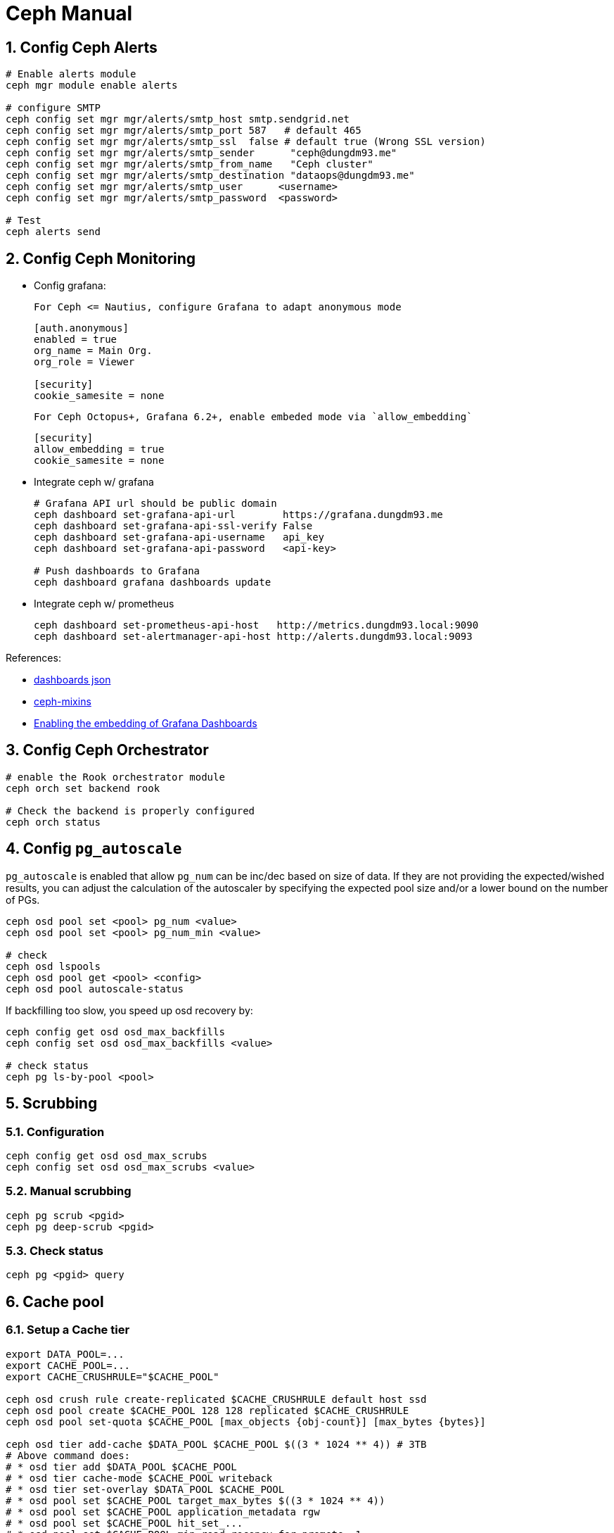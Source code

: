 Ceph Manual
===========
:sectnums:

## Config Ceph Alerts
```bash
# Enable alerts module
ceph mgr module enable alerts

# configure SMTP
ceph config set mgr mgr/alerts/smtp_host smtp.sendgrid.net
ceph config set mgr mgr/alerts/smtp_port 587   # default 465
ceph config set mgr mgr/alerts/smtp_ssl  false # default true (Wrong SSL version)
ceph config set mgr mgr/alerts/smtp_sender      "ceph@dungdm93.me"
ceph config set mgr mgr/alerts/smtp_from_name   "Ceph cluster"
ceph config set mgr mgr/alerts/smtp_destination "dataops@dungdm93.me"
ceph config set mgr mgr/alerts/smtp_user      <username>
ceph config set mgr mgr/alerts/smtp_password  <password>

# Test
ceph alerts send
```

## Config Ceph Monitoring
* Config grafana:
+
  For Ceph <= Nautius, configure Grafana to adapt anonymous mode
+
```ini
[auth.anonymous]
enabled = true
org_name = Main Org.
org_role = Viewer

[security]
cookie_samesite = none
```
+
  For Ceph Octopus+, Grafana 6.2+, enable embeded mode via `allow_embedding`
+
```ini
[security]
allow_embedding = true
cookie_samesite = none
```

* Integrate ceph w/ grafana
+
```bash
# Grafana API url should be public domain
ceph dashboard set-grafana-api-url        https://grafana.dungdm93.me
ceph dashboard set-grafana-api-ssl-verify False
ceph dashboard set-grafana-api-username   api_key
ceph dashboard set-grafana-api-password   <api-key>

# Push dashboards to Grafana
ceph dashboard grafana dashboards update
```

* Integrate ceph w/ prometheus
+
```bash
ceph dashboard set-prometheus-api-host   http://metrics.dungdm93.local:9090
ceph dashboard set-alertmanager-api-host http://alerts.dungdm93.local:9093
```

.References:
* https://github.com/ceph/ceph/tree/master/monitoring/grafana/dashboards[dashboards json]
* https://github.com/ceph/ceph-mixins[ceph-mixins]
* https://docs.ceph.com/en/latest/mgr/dashboard/#enabling-the-embedding-of-grafana-dashboards[Enabling the embedding of Grafana Dashboards]

## Config Ceph Orchestrator
```bash
# enable the Rook orchestrator module
ceph orch set backend rook

# Check the backend is properly configured
ceph orch status
```

## Config `pg_autoscale`
`pg_autoscale` is enabled that allow `pg_num` can be inc/dec based on size of data.
If they are not providing the expected/wished results, you can adjust the calculation of the autoscaler by specifying the expected pool size and/or a lower bound on the number of PGs.
```bash
ceph osd pool set <pool> pg_num <value>
ceph osd pool set <pool> pg_num_min <value>

# check
ceph osd lspools
ceph osd pool get <pool> <config>
ceph osd pool autoscale-status
```

If backfilling too slow, you speed up osd recovery by:
```bash
ceph config get osd osd_max_backfills
ceph config set osd osd_max_backfills <value>

# check status
ceph pg ls-by-pool <pool>
```

## Scrubbing

### Configuration
```bash
ceph config get osd osd_max_scrubs
ceph config set osd osd_max_scrubs <value>
```

### Manual scrubbing
```bash
ceph pg scrub <pgid>
ceph pg deep-scrub <pgid>
```

### Check status
```
ceph pg <pgid> query
```

## Cache pool
### Setup a Cache tier
```bash
export DATA_POOL=...
export CACHE_POOL=...
export CACHE_CRUSHRULE="$CACHE_POOL"

ceph osd crush rule create-replicated $CACHE_CRUSHRULE default host ssd
ceph osd pool create $CACHE_POOL 128 128 replicated $CACHE_CRUSHRULE
ceph osd pool set-quota $CACHE_POOL [max_objects {obj-count}] [max_bytes {bytes}]

ceph osd tier add-cache $DATA_POOL $CACHE_POOL $((3 * 1024 ** 4)) # 3TB
# Above command does:
# * osd tier add $DATA_POOL $CACHE_POOL
# * osd tier cache-mode $CACHE_POOL writeback
# * osd tier set-overlay $DATA_POOL $CACHE_POOL
# * osd pool set $CACHE_POOL target_max_bytes $((3 * 1024 ** 4))
# * osd pool set $CACHE_POOL application_metadata rgw
# * osd pool set $CACHE_POOL hit_set_...
# * osd pool set $CACHE_POOL min_read_recency_for_promote  1
# * osd pool set $CACHE_POOL min_write_recency_for_promote 1

## Tunning
ceph osd pool set $CACHE_POOL min_read_recency_for_promote  0
ceph osd pool set $CACHE_POOL min_write_recency_for_promote 0
ceph osd pool set $CACHE_POOL cache_min_flush_age 1800 # 30m
# ceph osd pool set $CACHE_POOL cache_min_evict_age 1800 # 30m
```

.References:
* https://documentation.suse.com/ses/5.5/html/ses-all/cha-ceph-tiered.html[SUSE docs]
* Ceph docs https://docs.ceph.com/en/latest/dev/cache-pool/[1] & https://docs.ceph.com/en/latest/rados/operations/cache-tiering/[2]

### Removing a Cache tier
Note: This docs https://docs.ceph.com/en/latest/rados/operations/cache-tiering/#removing-a-cache-tier[here] will not work.
To remove cache tier:
```bash
# Change cache-mode to readproxy
ceph osd tier cache-mode {cachepool} readproxy

# Check pool details (include number of object and dirty objects)
ceph df detail
ceph df detail -f json-pretty | jq '.pools[] | select(.name=="{cachepool}")'

# Check evict/flush/promote speed
ceph osd pool stats {cachepool}

# To flush objects
ceph osd pool set {cachepool} cache_target_dirty_ratio 0
```

### SLOW_OPS
```
# See which object & op cause SLOW_OPS
ceph tell osd.42 dump_ops_in_flight
```

## Change CRUSH rule
It's posible to change `failureDomain` or `deviceClass` in Ceph, but you need to do it **manually**.

```bash
export NEW_CRUSHRULE=...

# for Replicated
ceph osd crush rule create-replicated $NEW_CRUSHRULE default host ssd

# for Erasure code
## create new EC profile
ceph osd erasure-code-profile set <ec_profile> ...
ceph osd erasure-code-profile get <ec_profile>
ceph osd crush rule create-erasure $NEW_CRUSHRULE <ec_profile>

# change crush_rule
ceph osd pool set <pool> crush_rule $NEW_CRUSHRULE
ceph osd pool get <pool> crush_rule
```

.References:
* https://rook.github.io/docs/rook/v1.7/ceph-advanced-configuration.html#change-failure-domain[Rook docs]

## Rebalancing OSD data usage
Shows OSDs utilized

```bash
ceph osd df

# or
ceph osd df tree
```

Data distribution amog Ceph OSDs can be adjusted *manually* using:

```bash
ceph osd reweight <id|osd.id> <weight:float>
```

or *automatically* using:

```bash
ceph osd reweight-by-utilization [threshold [max_change max_osds]] [--no-increasing]
```

To determine which and how many PGs and OSDs will be affected by a given invocation you can test before executing.

```bash
ceph osd test-reweight-by-utilization [threshold [max_change max_osds]] [--no-increasing]
```

Note that by default the "reweight-by-utilization" command will have the following defaults:

```
oload 120
max_change 0.05
max_change_osds 5
```

## Config Virtual bucket host name
add `cname.domain.com` to the list of `hostnames` in your zonegroup configuration

```bash
radosgw-admin zonegroup get --rgw-zonegroup=vn-hanoi > zg.json

# add `cname.domain.com` to `hostnames`
radosgw-admin zonegroup set --infile=zg.json
radosgw-admin period update --commit
```

.*References*:
* https://docs.ceph.com/en/quincy/radosgw/s3/commons/#bucket-and-host-name[Bucket and Hostname]
* https://docs.ceph.com/en/quincy/radosgw/multisite/#set-a-zone-group[Set a Zonegroup]

## Adding/Removing OSD
### How rook setup OSDs
* Step 1: Rook operator create `rook-ceph-osd-prepare-<node>` job for each node, which run `/rook/rook ceph osd provision` command
+
.`ROOK_DATA_DEVICES` envvar example
[%collapsible]
====
```json
[
  {
    "id": "sdb",
    "storeConfig": {
      "osdsPerDevice": 1,
      "metadataDevice": "sdd"
    }
  },
  {
    "id": "sdc",
    "storeConfig": {
      "osdsPerDevice": 1,
      "metadataDevice": "sdd"
    }
  }
]
```
====

* Step 2: `osd-prepare` job use `ceph-volume` to pepare:
+
```bash
ceph-volume lvm batch --prepare --yes \
  --bluestore --osds-per-device 1 \
  /dev/sdb \
  /dev/sdc \
  --db-devices /dev/sdd
```

* Step 3: `osd-prepare` job report result via `rook-ceph-osd-<node>-status` configmap.
+
.Report result is look like:
[%collapsible]
====
```json
{
  "osds": [
    {
      "id": 0,
      "cluster": "ceph",
      "uuid": "3d4d83f8-d6c4-436b-beb0-76beb4291866",
      "device-part-uuid": "",
      "device-class": "hdd",
      "lv-path": "/dev/ceph-block-dbs-515cd927-0b7b-4495-b5e3-4ed6e9681c97/osd-block-db-f04e4ffb-3312-42c9-a0f7-218b5a5aed0a",
      "metadata-path": "",
      "wal-path": "",
      "skip-lv-release": false,
      "location": "root=default host=k8s-w3 region=vn-hanoi zone=vn-hanoi-langha",
      "lv-backed-pv": false,
      "lv-mode": "lvm",
      "store": "bluestore",
      "topologyAffinity": "topology.kubernetes.io/zone=vn-hanoi-langha"
    },
    {
      "id": 4,
      "cluster": "ceph",
      "uuid": "0c089c8f-a5f4-4957-94bb-11b5760d462e",
      "device-part-uuid": "",
      "device-class": "hdd",
      "lv-path": "/dev/ceph-block-dbs-515cd927-0b7b-4495-b5e3-4ed6e9681c97/osd-block-db-2fdda6d6-06f7-4c03-91ab-be4dc303604b",
      "metadata-path": "",
      "wal-path": "",
      "skip-lv-release": false,
      "location": "root=default host=k8s-w3 region=vn-hanoi zone=vn-hanoi-langha",
      "lv-backed-pv": false,
      "lv-mode": "lvm",
      "store": "bluestore",
      "topologyAffinity": "topology.kubernetes.io/zone=vn-hanoi-langha"
    }
  ],
  "status": "completed",
  "pvc-backed-osd": false,
  "message": ""
}
```
====

* Step 4: Rook operator read `rook-ceph-osd-<node>-status` configmap and create corresponding OSD deployment.

### Adding OSD
* Step 1: plug new devices into existing node or add new nodes into k8s
* Step 2: Update your CephCluster CR (`cluster.yaml`) w/ new devices

### Removing OSD
* Step 1: Update your CephCluster CR
* Step 2: Stop the Rook Operator
+
```bash
kubectl scale deployment/rook-ceph-operator --replicas=0
```

* Step 3: Delete deployment
+
```bash
kubectl delete deployment/rook-ceph-osd-<id>
```

* Step 4: Purge OSD in Ceph
+
```bash
kubectl exec -it deployment/rook-ceph-tools -- bash

# in ceph-tools
ceph osd purge <id> --yes-i-really-mean-it

# checking
ceph osd tree
ceph auth ls
```

* Step 5: Zap the disk
+
```bash
# Remove all lv & vg associate to the disk
lvremove $VG $LV
vgremove $VG

DISK="/dev/sdb"
sgdisk --zap-all $DISK

# Clean hdds with dd
dd if=/dev/zero of="$DISK" bs=1M count=100 oflag=direct,dsync
# Clean ssd with blkdiscard
blkdiscard $DISK

partprobe $DISK
```

### Replacing OSD
#### OSD device contains both data & metadata
Simply remove & add OSD as above

#### OSD metadata in a sperated device
* Step 1: Remove OSD as in 6.2.
+
Remmeber, you need to remove metadata lv as well.
* Step 2*: export `osd-prepare` pod, modify and run in interactive mode.
* Step 3: Manual create metadata lv
+
```bash
export VG_MD=...
export LV_MD=osd-block-db-$(uuidgen)

lvcreate -l 100%FREE ${VG_MD} -n ${LV_MD}
```

* Step 4: Customize `ROOK_DATA_DEVICES` envvar & run `rook ceph osd provision`
+
```bash
export ROOK_DATA_DEVICES=$(cat <<EOF
[
    {
        "id": "<sdx>",
        "storeConfig": {
            "osdsPerDevice": 1,
            "metadataDevice": "$VG_MD/$LV_MD"
        }
    }
]
EOF
)

rook ceph osd provision
```

* Step 5: Start `rook-ceph-operator`
+
```bash
kubectl scale deployment/rook-ceph-operator --replicas=1
```

.*References*:
* https://docs.ceph.com/en/latest/rados/operations/add-or-rm-osds/[Ceph adding/removing OSDs]
* Rook https://rook.io/docs/rook/v1.7/ceph-osd-mgmt.html[Ceph OSD Management]
* Rook https://rook.io/docs/rook/v1.7/ceph-teardown.html[ceph teardown]
doc

## Object unfound
```bash
ceph pg ls-by-pool <pool> | grep recovery_unfound

ceph pg <pg> list_unfound

ceph pg <pg> mark_unfound_lost delete|revert
```

## Repairing inconsistent pg
```bash
# list of inconsistent PGs
rados list-inconsistent-pg <pool>

# list of inconsistent RADOS objects
rados list-inconsistent-obj <pgid>

# list of inconsistent snapsets in a specific PG
rados list-inconsistent-snapset <pgid>

# To repair a broken PG
ceph pg repair <pgid>
```

.*References*:
* https://docs.ceph.com/en/latest/rados/operations/pg-repair/[Ceph docs]

## Change the IP of k8s & ceph nodes
### Change etcd IPs
To change IPs of all nodes, you need to *snapshot and restore* etcd cluster.

* Before change IPs, snapshot etcd
```bash
rke etcd snapshot-save
```

* you can view snapshot data in master node:
```console
root@ceph-m1:~# ls -ahl /opt/rke/etcd-snapshots/
total 5.2M
drwxr-xr-x 2 root root 4.0K Jun  3 02:51 .
drwxr-xr-x 3 root root 4.0K Jun  3 02:51 ..
-rw------- 1 root root 1.5M Jun  3 02:37 2022-05-26T14:25:28Z_etcd.zip
-rw------- 1 root root 732K Jun  3 02:37 rke_etcd_snapshot_2022-05-26T09:34:30+07:00.zip
-rw------- 1 root root 3.1M Jun  3 02:37 rke_etcd_snapshot_2022-06-02T16:50:27+07:00.zip
```

* After change IPs, restore etcd from snapshot
```bash
# w/o .zip extention
rke etcd snapshot-restore --name=rke_etcd_snapshot_2022-06-02T16:50:27+07:00
```

.*References*:
* https://rancher.com/docs/rke/latest/en/etcd-snapshots/[RKE: Backups and Disaster Recovery]

### Change Ceph mon IPs
To change IP of all mons at once, you need to update monmap using `monmaptool`:

1. Stop the operator
+
```bash
kubectl -n rook-ceph scale/deployment rook-ceph-operator --replicas=0
```

2. Edit the Rook configmap and secret
+
```bash
kubectl -n rook-ceph edit configmap rook-ceph-mon-endpoints

kubectl ksd get secrets rook-ceph-config -o yaml > rook-ceph-config.yaml
# modify rook-ceph-config.yaml
kubectl appy -f rook-ceph-config.yaml
```

3. Take a backup of the current `rook-ceph-mon-a` deployment
+
```bash
kubectl -n rook-ceph get deployment rook-ceph-mon-a -o yaml > rook-ceph-mon-a-deployment.yaml
```

4. Modify `mon-a` deployment in order to run interactive
+
```yaml
# mon-a.patch.yaml
apiVersion: apps/v1
kind: Deployment
metadata:
  name: rook-ceph-mon-a
spec:
  template:
    spec:
      containers:
        - name: mon
          command: ["sleep", "infinity"]
          args: null
          livenessProbe: null
          startupProbe: null
```
+
then:
+
```bash
kubectl patch deploy/rook-ceph-mon-a --patch-file mon-a.patch.yaml
```

5. Extract `monmap`
+
```bash
kubectl exec -it deploy/rook-ceph-mon-a -- bash

# inside mon-a pod
ceph-mon --id=a --extract-monmap=/tmp/monmap

# review the contents of the monmap
monmaptool --print /tmp/monmap
```

6. Change mon IP
+
```bash
monmaptool /tmp/monmap --rm a --rm b --rm c
monmaptool /tmp/monmap \
  --addv a [v2:10.148.0.113:3300/0,v1:10.148.0.113:6789/0] \
  --addv b [v2:10.148.0.112:3300/0,v1:10.148.0.112:6789/0] \
  --addv c [v2:10.148.0.111:3300/0,v1:10.148.0.111:6789/0]

monmaptool --print /tmp/monmap
```

7. inject the modified monmap into the mon
+
```bash
ceph-mon --id=a --inject-monmap=/tmp/monmap
```

8. restart the mon
+
```bash
kubectl replace --force -f rook-ceph-mon-a-deployment.yaml
# Option --force will delete the deployment and create a new one
```
+
Repeat step 3 -> 8 for all mons

9. Restart the operator
+
```bash
kubectl -n rook-ceph scale/deployment rook-ceph-operator --replicas=1
```

.*References*:
* https://www.rook.io/docs/rook/v1.9/Troubleshooting/disaster-recovery/#inject-a-new-monmap[Rook: Inject a new monmap]
* https://docs.ceph.com/en/latest/rados/operations/add-or-rm-mons/[Ceph: Add or remove Monitors]
